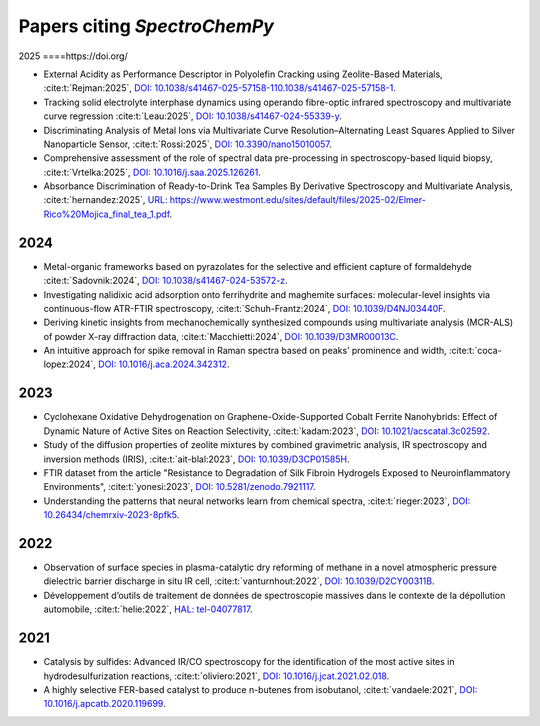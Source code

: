 .. _papers:

****************************************
Papers citing `SpectroChemPy`
****************************************

2025
====https://doi.org/

- External Acidity as Performance Descriptor in Polyolefin Cracking using Zeolite-Based Materials,
  :cite:t:`Rejman:2025`, `DOI: 10.1038/s41467-025-57158-110.1038/s41467-025-57158-1 <https://doi.org/10.1038/s41467-025-57158-1>`__.

- Tracking solid electrolyte interphase dynamics using operando fibre-optic infrared spectroscopy and multivariate
  curve regression
  :cite:t:`Leau:2025`, `DOI: 10.1038/s41467-024-55339-y <https://doi.org/10.1038/s41467-024-55339-y>`__.

- Discriminating Analysis of Metal Ions via Multivariate Curve Resolution–Alternating Least Squares Applied to Silver
  Nanoparticle Sensor,
  :cite:t:`Rossi:2025`, `DOI: 10.3390/nano15010057 <https://doi.org/10.3390/nano15010057>`__.

- Comprehensive assessment of the role of spectral data pre-processing in spectroscopy-based liquid biopsy,
  :cite:t:`Vrtelka:2025`, `DOI: 10.1016/j.saa.2025.126261 <https://doi.org/10.1016/j.saa.2025.126261>`__.

- Absorbance Discrimination of Ready-to-Drink Tea Samples By Derivative Spectroscopy and Multivariate Analysis,
  :cite:t:`hernandez:2025`, `URL: https://www.westmont.edu/sites/default/files/2025-02/Elmer-Rico%20Mojica_final_tea_1.pdf <https://www.westmont.edu/sites/default/files/2025-02/Elmer-Rico%20Mojica_final_tea_1.pdf>`__.

2024
====

- Metal-organic frameworks based on pyrazolates for the selective and efficient capture of formaldehyde
  :cite:t:`Sadovnik:2024`, `DOI: 10.1038/s41467-024-53572-z <https://doi.org/10.1038/s41467-024-53572-z>`__.

- Investigating nalidixic acid adsorption onto ferrihydrite and maghemite surfaces: molecular-level insights via
  continuous-flow ATR-FTIR spectroscopy,
  :cite:t:`Schuh-Frantz:2024`, `DOI: 10.1039/D4NJ03440F <http://dx.doi.org/10.1039/D4NJ03440F>`__.

- Deriving kinetic insights from mechanochemically synthesized compounds using multivariate analysis (MCR-ALS) of powder
  X-ray diffraction data,
  :cite:t:`Macchietti:2024`, `DOI: 10.1039/D3MR00013C <http://dx.doi.org/10.1039/D3MR00013C>`__.

- An intuitive approach for spike removal in Raman spectra based on peaks’ prominence and width,
  :cite:t:`coca-lopez:2024`, `DOI: 10.1016/j.aca.2024.342312 <https://doi.org/10.1016/j.aca.2024.342312>`__.

2023
====

- Cyclohexane Oxidative Dehydrogenation on Graphene-Oxide-Supported Cobalt Ferrite
  Nanohybrids: Effect of Dynamic Nature of Active Sites on Reaction Selectivity,
  :cite:t:`kadam:2023`, `DOI: 10.1021/acscatal.3c02592 <https://doi.org/10.1021/acscatal.3c02592>`__.

- Study of the diffusion properties of zeolite mixtures by combined gravimetric
  analysis, IR spectroscopy and inversion methods (IRIS),
  :cite:t:`ait-blal:2023`, `DOI: 10.1039/D3CP01585H <http://dx.doi.org/10.1039/D3CP01585H>`__.

- FTIR dataset from the article "Resistance to
  Degradation of Silk Fibroin Hydrogels Exposed to Neuroinflammatory Environments",
  :cite:t:`yonesi:2023`, `DOI: 10.5281/zenodo.7921117 <https://doi.org/10.5281/zenodo.7921117>`__.

- Understanding the patterns that neural networks learn from chemical spectra,
  :cite:t:`rieger:2023`, `DOI: 10.26434/chemrxiv-2023-8pfk5 <https://dx.doi.org/10.26434/chemrxiv-2023-8pfk5>`__.

2022
====

- Observation of surface species in plasma-catalytic dry reforming of methane in a novel atmospheric pressure dielectric
  barrier discharge in situ IR cell,
  :cite:t:`vanturnhout:2022`, `DOI: 10.1039/D2CY00311B <https://dx.doi.org/10.1039/D2CY00311B>`__.

- Développement d’outils de traitement de données de spectroscopie massives dans le contexte de la dépollution
  automobile,
  :cite:t:`helie:2022`, `HAL: tel-04077817 <https://theses.hal.science/tel-04077817>`__.

2021
====

- Catalysis by sulfides: Advanced IR/CO spectroscopy for the identification of the most active sites in
  hydrodesulfurization reactions,
  :cite:t:`oliviero:2021`, `DOI: 10.1016/j.jcat.2021.02.018 <https://dx.doi.org/10.1016/j.jcat.2021.02.018>`__.

- A highly selective FER-based catalyst to produce n-butenes from isobutanol,
  :cite:t:`vandaele:2021`, `DOI: 10.1016/j.apcatb.2020.119699 <https://dx.doi.org/10.1016/j.apcatb.2020.119699>`__.
